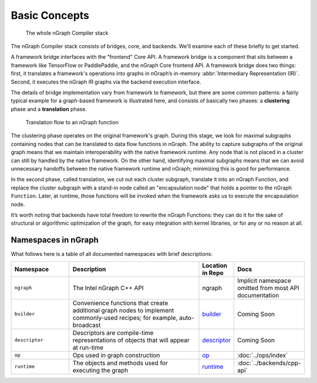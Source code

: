 .. core/overview.rst:

.. _ngraph_core:

Basic Concepts
==============

.. figure:: ../graphics/nGraphCompilerstack.png
   :alt: The whole stack

   The whole nGraph Compiler stack  

The nGraph Compiler stack consists of bridges, core, and backends. We'll examine 
each of these briefly to get started. 

A framework bridge interfaces with the "frontend" Core API. A framework bridge 
is a component that sits between a framework like TensorFlow or PaddlePaddle, and the
nGraph Core frontend API. A framework bridge does two things: first, it 
translates a framework's operations into graphs in nGraph’s in-memory 
:abbr:`Intermediary Representation (IR)`. Second, it executes the nGraph IR 
graphs via the backend execution interface.

The details of bridge implementation vary from framework to framework, but there 
are some common patterns: a fairly typical example for a graph-based framework 
is illustrated here, and consists of basically two phases: a **clustering** 
phase and a **translation** phase.

.. figure:: ../graphics/overview-translation-flow.svg
   :width: 725px
   :alt: Translation flow to an nGraph function graph

   Translation flow to an nGraph function 

The clustering phase operates on the original framework's graph. During this 
stage, we look for maximal subgraphs containing nodes that can be translated 
to data flow functions in nGraph. The ability to capture subgraphs of the original 
graph means that we maintain interoperability with the native framework runtime. 
Any node that is not placed in a cluster can still by handled by the native 
framework. On the other hand, identifying maximal subgraphs means that we can 
avoid unnecessary handoffs between the native framework runtime and nGraph; 
minimizing this is good for performance.

In the second phase, called translation, we cut out each cluster subgraph, 
translate it into an nGraph Function, and replace the cluster subgraph with a 
stand-in node called an "encapsulation node" that holds a pointer to the nGraph 
``Function``. Later, at runtime, those functions will be invoked when the 
framework asks us to execute the encapsulation node.

It’s worth noting that backends have total freedom to rewrite the nGraph 
Functions: they can do it for the sake of structural or algorithmic optimization 
of the graph, for easy integration with kernel libraries, or for any or no 
reason at all.


Namespaces in nGraph
--------------------

What follows here is a table of all documented namespaces with brief 
descriptions:

 
.. csv-table::
   :header: "Namespace", "Description", "Location in Repo", "Docs"
   :widths: 23, 53, 13, 23

   ``ngraph``, The Intel nGraph C++ API, ngraph, Implicit namespace omitted from most API documentation
   ``builder``, "Convenience functions that create additional graph nodes to implement commonly-used recipes; for example, auto-broadcast", `builder`_, Coming Soon
   ``descriptor``, Descriptors are compile-time representations of objects that will appear at run-time, `descriptor`_, Coming Soon
   ``op``, Ops used in graph construction, `op`_, :doc:`../ops/index`
   ``runtime``, The objects and methods used for executing the graph, `runtime`_, :doc:`../backends/cpp-api`


.. _builder: https://github.com/NervanaSystems/ngraph/tree/master/src/ngraph/builder
.. _descriptor: https://github.com/NervanaSystems/ngraph/tree/master/src/ngraph/descriptor
.. _op: https://github.com/NervanaSystems/ngraph/tree/master/src/ngraph/op
.. _runtime: https://github.com/NervanaSystems/ngraph/tree/master/src/ngraph/runtime
